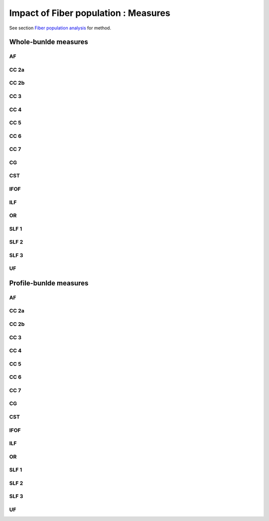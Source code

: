 Impact of Fiber population : Measures
==========================

See section `Fiber population analysis <https://high-frequency-mri-database-supplementary.readthedocs.io/en/latest/pipeline/fiber_population.html>`_ for method. 



Whole-bunlde measures
---------------------------

AF
~~~

.. raw:: html
  :file: fiber_population_figures/fp_measures_whole/AF_fp.html
  
  
  
CC 2a
~~~~~

.. raw:: html
  :file: fiber_population_figures/fp_measures_whole/CC2a_fp.html
 
 
  
CC 2b
~~~~

.. raw:: html
  :file: fiber_population_figures/fp_measures_whole/CC2b_fp.html
  
  
  
CC 3
~~~~~

.. raw:: html
  :file: fiber_population_figures/fp_measures_whole/CC3_fp.html
  
  
  
CC 4
~~~~~

.. raw:: html
  :file: fiber_population_figures/fp_measures_whole/CC4_fp.html
 
 
 
CC 5
~~~~~

.. raw:: html
  :file: fiber_population_figures/fp_measures_whole/CC5_fp.html
  
  
CC 6
~~~~~

.. raw:: html
  :file: fiber_population_figures/fp_measures_whole/CC6_fp.html



CC 7
~~~~~

.. raw:: html
  :file: fiber_population_figures/fp_measures_whole/CC7_fp.html
  


CG
~~~

.. raw:: html
  :file: fiber_population_figures/fp_measures_whole/CG_fp.html
  
  
CST
~~~

.. raw:: html
  :file: fiber_population_figures/fp_measures_whole/CST_fp.html
  
 
 
IFOF
~~~~~

.. raw:: html
  :file: fiber_population_figures/fp_measures_whole/IFOF_fp.html



ILF
~~~

.. raw:: html
  :file: fiber_population_figures/fp_measures_whole/ILF_fp.html


OR
~~~

.. raw:: html
  :file: fiber_population_figures/fp_measures_whole/OR_fp.html
  


SLF 1
~~~~~

.. raw:: html
  :file: fiber_population_figures/fp_measures_whole/SLF1_fp.html


SLF 2
~~~~~

.. raw:: html
  :file: fiber_population_figures/fp_measures_whole/SLF2_fp.html
  


SLF 3
~~~~~

.. raw:: html
  :file: fiber_population_figures/fp_measures_whole/SLF3_fp.html



UF
~~~

.. raw:: html
  :file: fiber_population_figures/fp_measures_whole/UF_fp.html
  


Profile-bunlde measures
---------------------------


AF
~~~

.. raw:: html
  :file: fiber_population_figures/fp_measures_whole/AF_fp.html
  
  
  
CC 2a
~~~~~

.. raw:: html
  :file: fiber_population_figures/fp_measures_whole/CC_2a_fp.html
 
 
  
CC 2b
~~~~

.. raw:: html
  :file: fiber_population_figures/fp_measures_whole/CC_2b_fp.html
  
  
  
CC 3
~~~~~

.. raw:: html
  :file: fiber_population_figures/fp_measures_whole/CC_3_fp.html
  
  
  
CC 4
~~~~~

.. raw:: html
  :file: fiber_population_figures/fp_measures_whole/CC_4_fp.html
 
 
 
CC 5
~~~~~

.. raw:: html
  :file: fiber_population_figures/fp_measures_whole/CC_5_fp.html
  
  
CC 6
~~~~~

.. raw:: html
  :file: fiber_population_figures/fp_measures_whole/CC_6_fp.html



CC 7
~~~~~

.. raw:: html
  :file: fiber_population_figures/fp_measures_whole/CC_7_fp.html
  


CG
~~~

.. raw:: html
  :file: fiber_population_figures/fp_measures_whole/CG_fp.html
  
  
CST
~~~

.. raw:: html
  :file: fiber_population_figures/fp_measures_whole/CST_fp.html
  
 
 
IFOF
~~~~~

.. raw:: html
  :file: fiber_population_figures/fp_measures_whole/IFOF_fp.html



ILF
~~~

.. raw:: html
  :file: fiber_population_figures/fp_measures_whole/ILF_fp.html


OR
~~~

.. raw:: html
  :file: fiber_population_figures/fp_measures_whole/OR_fp.html
  


SLF 1
~~~~~

.. raw:: html
  :file: fiber_population_figures/fp_measures_whole/SLF_1_fp.html


SLF 2
~~~~~

.. raw:: html
  :file: fiber_population_figures/fp_measures_whole/SLF_2_fp.html
  


SLF 3
~~~~~

.. raw:: html
  :file: fiber_population_figures/fp_measures_whole/SLF_3_fp.html



UF
~~~

.. raw:: html
  :file: fiber_population_figures/fp_measures_whole/UF_fp.html
  

